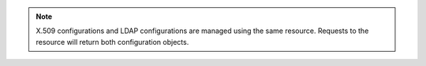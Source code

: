 .. note::
   X.509 configurations and LDAP configurations are managed using the 
   same resource. Requests to the resource will return both 
   configuration objects.